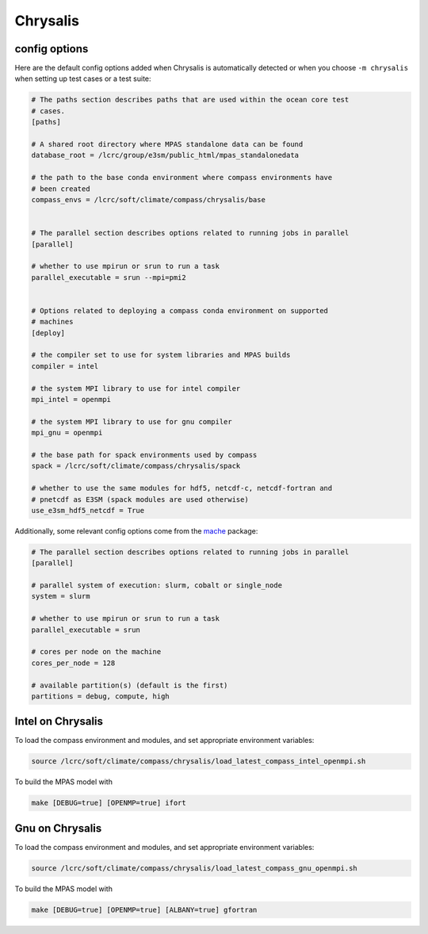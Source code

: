 .. _machine_chrysalis:

Chrysalis
=========

config options
--------------

Here are the default config options added when Chrysalis is automatically
detected or when you choose ``-m chrysalis`` when setting up test cases or a
test suite:

.. code-block:: cfg

    # The paths section describes paths that are used within the ocean core test
    # cases.
    [paths]

    # A shared root directory where MPAS standalone data can be found
    database_root = /lcrc/group/e3sm/public_html/mpas_standalonedata

    # the path to the base conda environment where compass environments have
    # been created
    compass_envs = /lcrc/soft/climate/compass/chrysalis/base


    # The parallel section describes options related to running jobs in parallel
    [parallel]

    # whether to use mpirun or srun to run a task
    parallel_executable = srun --mpi=pmi2


    # Options related to deploying a compass conda environment on supported
    # machines
    [deploy]

    # the compiler set to use for system libraries and MPAS builds
    compiler = intel

    # the system MPI library to use for intel compiler
    mpi_intel = openmpi

    # the system MPI library to use for gnu compiler
    mpi_gnu = openmpi

    # the base path for spack environments used by compass
    spack = /lcrc/soft/climate/compass/chrysalis/spack

    # whether to use the same modules for hdf5, netcdf-c, netcdf-fortran and
    # pnetcdf as E3SM (spack modules are used otherwise)
    use_e3sm_hdf5_netcdf = True

Additionally, some relevant config options come from the
`mache <https://github.com/E3SM-Project/mache/>`_ package:

.. code-block:: cfg

    # The parallel section describes options related to running jobs in parallel
    [parallel]

    # parallel system of execution: slurm, cobalt or single_node
    system = slurm

    # whether to use mpirun or srun to run a task
    parallel_executable = srun

    # cores per node on the machine
    cores_per_node = 128

    # available partition(s) (default is the first)
    partitions = debug, compute, high



Intel on Chrysalis
------------------

To load the compass environment and modules, and set appropriate environment
variables:

.. code-block:: bash

    source /lcrc/soft/climate/compass/chrysalis/load_latest_compass_intel_openmpi.sh

To build the MPAS model with

.. code-block:: bash

    make [DEBUG=true] [OPENMP=true] ifort


Gnu on Chrysalis
----------------

To load the compass environment and modules, and set appropriate environment
variables:

.. code-block:: bash

    source /lcrc/soft/climate/compass/chrysalis/load_latest_compass_gnu_openmpi.sh

To build the MPAS model with

.. code-block:: bash

    make [DEBUG=true] [OPENMP=true] [ALBANY=true] gfortran

